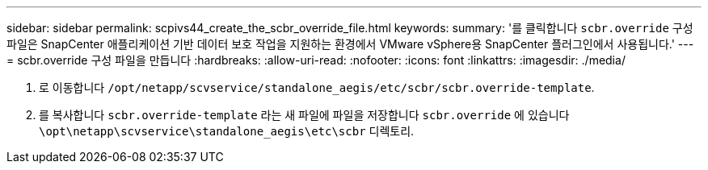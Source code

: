 ---
sidebar: sidebar 
permalink: scpivs44_create_the_scbr_override_file.html 
keywords:  
summary: '를 클릭합니다 `scbr.override` 구성 파일은 SnapCenter 애플리케이션 기반 데이터 보호 작업을 지원하는 환경에서 VMware vSphere용 SnapCenter 플러그인에서 사용됩니다.' 
---
= scbr.override 구성 파일을 만듭니다
:hardbreaks:
:allow-uri-read: 
:nofooter: 
:icons: font
:linkattrs: 
:imagesdir: ./media/


. 로 이동합니다 `/opt/netapp/scvservice/standalone_aegis/etc/scbr/scbr.override-template`.
. 를 복사합니다 `scbr.override-template` 라는 새 파일에 파일을 저장합니다 `scbr.override` 에 있습니다 `\opt\netapp\scvservice\standalone_aegis\etc\scbr` 디렉토리.

